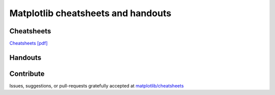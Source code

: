 .. title:: Matplotlib cheatsheets

***********************************
Matplotlib cheatsheets and handouts
***********************************

Cheatsheets
***********

.. grid:: 2

    .. grid-item::

        .. image:: ../cheatsheets-1.png
            :width: 270px
            :align: center
            :alt: image of first page of cheatsheets

    .. grid-item::

        .. image:: ../cheatsheets-2.png
            :width: 270px
            :align: center
            :alt: image of second page of cheatsheets

`Cheatsheets [pdf] <./cheatsheets.pdf>`_



Handouts
********

.. grid:: 3

    .. grid-item::

        .. image:: ../handout-beginner.png
            :width: 270px
            :align: center
            :alt: image of beginner handout

        `Beginner [pdf] <./handout-beginner.pdf>`_

    .. grid-item::

        .. image:: ../handout-intermediate.png
            :width: 270px
            :align: center
            :alt: image of intermediate handout

        `Intermediate [pdf] <./handout-intermediate.pdf>`_

    .. grid-item::

        .. image:: ../handout-tips.png
            :width: 270px
            :align: center
            :alt: image of tips handout

        `Tips [pdf] <./handout-tips.pdf>`_

Contribute
**********

Issues, suggestions, or pull-requests gratefully accepted at
`matplotlib/cheatsheets <https://github.com/matplotlib/cheatsheets>`_
